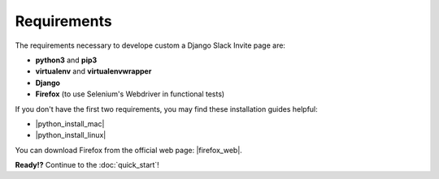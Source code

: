 Requirements
============

The requirements necessary to develope custom a Django Slack Invite page are:

- **python3** and **pip3**
- **virtualenv** and **virtualenvwrapper**
- **Django**
- **Firefox** (to use Selenium's Webdriver in functional tests)

If you don't have the first two requirements, you may find these
installation guides helpful: 

- |python_install_mac|
- |python_install_linux|

.. |python_install_linux| raw:: html

    <a href="http://python-guide-pt-br.readthedocs.io/en/latest/starting/install3/linux/" target="_blank"> Linux

.. |python_install_mac| raw:: html
 
    <a href="http://python-guide-pt-br.readthedocs.io/en/latest/starting/install3/osx/" target="_blank">Mac OS X</a>
     
You can download Firefox from the official web page: |firefox_web|.
     
.. |firefox_web| raw:: html
     
     <a href="https://www.mozilla.org" target="_blank">Firefox</a>


**Ready!?** Continue to the :doc:`quick_start`!

